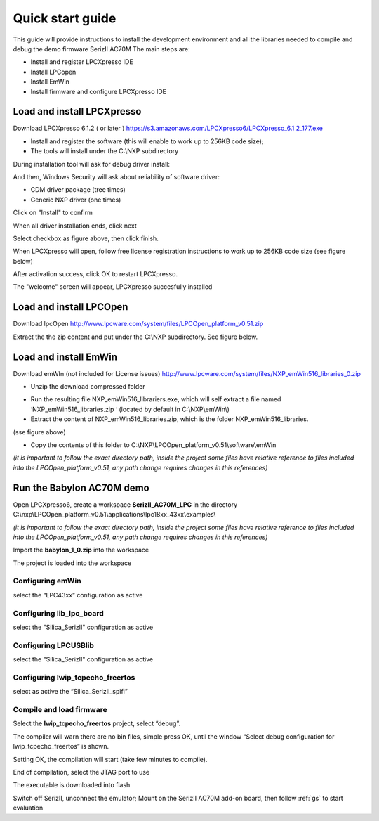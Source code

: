 .. index:: qs

.. _quick:

Quick start guide
-----------------

This guide will provide instructions to install the development environment and all the libraries needed to compile and debug the demo firmware SerizII AC70M
The main steps are:

- Install and register LPCXpresso IDE
- Install LPCopen
- Install EmWin
- Install firmware and configure LPCXpresso IDE

Load and install LPCXpresso
***************************

Download LPCXpresso 6.1.2 ( or later ) https://s3.amazonaws.com/LPCXpresso6/LPCXpresso_6.1.2_177.exe

- Install and register the software (this will enable to work up to 256KB code size);
- The tools will install under the C:\\NXP subdirectory

During installation tool will ask for debug driver install:

.. image:: _static/qs/driver.jpg

And then, Windows Security will ask about reliability of software driver:

- CDM driver package (tree times)
- Generic NXP driver (one times)

Click on "Install" to confirm

.. image:: _static/qs/end1.jpg

When all driver installation ends, click next

.. image:: _static/qs/end2.jpg

Select checkbox as figure above, then click finish.

When LPCXpresso will open, follow free license registration instructions to work up to 256KB code size (see figure below)

.. image:: _static/qs/activation.jpg

After activation success, click OK to restart LPCXpresso.

.. image:: _static/qs/end_activation.jpg

The "welcome" screen will appear, LPCXpresso succesfully installed

.. image:: _static/qs/lpcx_ready.jpg

Load and install LPCOpen
************************

Download lpcOpen http://www.lpcware.com/system/files/LPCOpen_platform_v0.51.zip

Extract the the zip content and put under the C:\\NXP subdirectory. See figure below.

.. image:: _static/qs/lpc_open.jpg

Load and install EmWin
**********************

Download emWIn (not included for License issues) http://www.lpcware.com/system/files/NXP_emWin516_libraries_0.zip

- Unzip the download compressed folder

.. image:: _static/qs/em_win1.jpg

- Run the resulting file NXP_emWin516_librariers.exe, which will self extract a file named ‘NXP_emWin516_libraries.zip ‘ (located by default in C:\\NXP\\emWin\\)
- Extract the content of NXP_emWin516_libraries.zip, which is the folder NXP_emWin516_libraries.

(sse figure above)

.. image:: _static/qs/em_win2.jpg

- Copy the contents of this folder to C:\\NXP\\LPCOpen_platform_v0.51\\software\\emWin

.. image:: _static/qs/em_win3.jpg

*(it is important to follow the exact directory path, inside the project some files have relative reference to files included into the LPCOpen_platform_v0.51, any path change requires changes in this references)*

Run the Babylon AC70M demo
**************************

Open LPCXpresso6, create a workspace **SerizII_AC70M_LPC** in the directory C:\\nxp\\LPCOpen_platform_v0.51\\applications\\lpc18xx_43xx\\examples\\

*(it is important to follow the exact directory path, inside the project some files have relative reference to files included into the LPCOpen_platform_v0.51, any path change requires changes in this references)*

.. image:: _static/qs/workspace.jpg

Import the **babylon_1_0.zip** into the workspace

.. image:: _static/qs/import.jpg

The project is loaded into the workspace

.. image:: _static/qs/prj.jpg

Configuring emWin
^^^^^^^^^^^^^^^^^

select the “LPC43xx” configuration as active

.. image:: _static/qs/em_conf.jpg

Configuring lib_lpc_board
^^^^^^^^^^^^^^^^^^^^^^^^^

select the "Silica_SerizII" configuration as active

.. image:: _static/qs/lib_conf.jpg

Configuring LPCUSBlib
^^^^^^^^^^^^^^^^^^^^^

select the "Silica_SerizII" configuration as active

.. image:: _static/qs/usb_conf.jpg

Configuring lwip_tcpecho_freertos
^^^^^^^^^^^^^^^^^^^^^^^^^^^^^^^^^

select as active the “Silica_SerizII_spifi”

.. image:: _static/qs/lwip_conf.jpg

Compile and load firmware
^^^^^^^^^^^^^^^^^^^^^^^^^

Select the **lwip_tcpecho_freertos**  project, select “debug”. 

The compiler will warn there are no bin files, simple press OK, until the window “Select debug configuration for lwip_tcpecho_freertos” is shown.

.. image:: _static/qs/debug_set.jpg

Setting OK, the compilation will start (take few minutes to compile).

.. image:: _static/qs/build_sa.jpg

End of compilation, select the JTAG port to use

.. image:: _static/qs/jtag.jpg

The executable is downloaded into flash

.. image:: _static/qs/flash_write.jpg

Switch off SerizII, unconnect the emulator;
Mount on the SerizII AC70M add-on board, then follow :ref:`gs` to start evaluation



